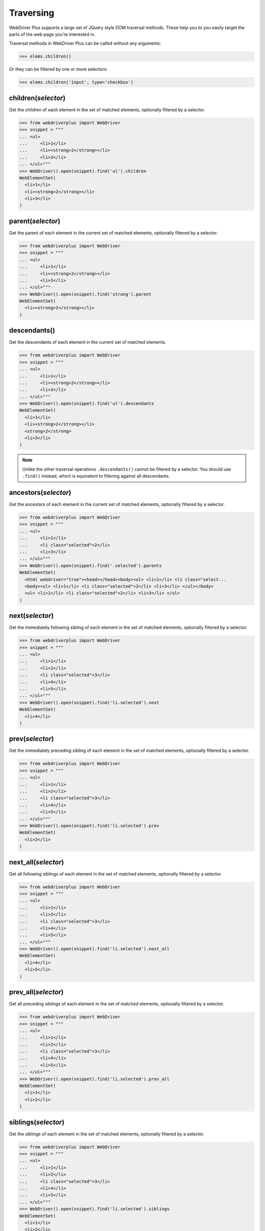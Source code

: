 .. _traversing:

Traversing
==========

WebDriver Plus supports a large set of JQuery style DOM traversal methods.
These help you to you easily target the parts of the web page you're interested
in.

Traversal methods in WebDriver Plus can be called without any arguments:

.. code-block:: python

    >>> elems.children()

Or they can be filtered by one or more selectors:

.. code-block:: python

    >>> elems.children('input', type='checkbox')

children(*selector*)
--------------------

Get the children of each element in the set of matched elements, optionally
filtered by a selector.

.. code-block:: python

    >>> from webdriverplus import WebDriver
    >>> snippet = """
    ... <ul>
    ...     <li>1</li>
    ...     <li><strong>2</strong></li>
    ...     <li>3</li>
    ... </ul>"""
    >>> WebDriver().open(snippet).find('ul').children
    WebElementSet(
      <li>1</li>
      <li><strong>2</strong></li>
      <li>3</li>
    )

parent(*selector*)
------------------

Get the parent of each element in the current set of matched elements,
optionally filtered by a selector.

.. code-block:: python

    >>> from webdriverplus import WebDriver
    >>> snippet = """
    ... <ul>
    ...     <li>1</li>
    ...     <li><strong>2</strong></li>
    ...     <li>3</li>
    ... </ul>"""
    >>> WebDriver().open(snippet).find('strong').parent
    WebElementSet(
      <li><strong>2</strong></li>
    )

descendants()
-------------

Get the descendants of each element in the current set of matched elements.

.. code-block:: python

    >>> from webdriverplus import WebDriver
    >>> snippet = """
    ... <ul>
    ...     <li>1</li>
    ...     <li><strong>2</strong></li>
    ...     <li>3</li>
    ... </ul>"""
    >>> WebDriver().open(snippet).find('ul').descendants
    WebElementSet(
      <li>1</li>
      <li><strong>2</strong></li>
      <strong>2</strong>
      <li>3</li>
    )

.. note::

    Unlike the other traversal operations ``.descendants()`` cannot be
    filtered by a selector.  You should use ``.find()`` instead, which is
    equivelent to filtering against all descendants.

ancestors(*selector*)
---------------------

Get the ancestors of each element in the current set of matched elements,
optionally filtered by a selector.

.. code-block:: python

    >>> from webdriverplus import WebDriver
    >>> snippet = """
    ... <ul>
    ...     <li>1</li>
    ...     <li class="selected">2</li>
    ...     <li>3</li>
    ... </ul>"""
    >>> WebDriver().open(snippet).find('.selected').parents
    WebElementSet(
      <html webdriver="true"><head></head><body><ul> <li>1</li> <li class="select...
      <body><ul> <li>1</li> <li class="selected">2</li> <li>3</li> </ul></body>
      <ul> <li>1</li> <li class="selected">2</li> <li>3</li> </ul>
    )

next(*selector*)
----------------

Get the immediately following sibling of each element in the set of matched
elements, optionally filtered by a selector.

.. code-block:: python

    >>> from webdriverplus import WebDriver
    >>> snippet = """
    ... <ul>
    ...     <li>1</li>
    ...     <li>2</li>
    ...     <li class="selected">3</li>
    ...     <li>4</li>
    ...     <li>5</li>
    ... </ul>"""
    >>> WebDriver().open(snippet).find('li.selected').next
    WebElementSet(
      <li>4</li>
    )

prev(*selector*)
----------------

Get the immediately preceding sibling of each element in the set of matched
elements, optionally filtered by a selector.

.. code-block:: python

    >>> from webdriverplus import WebDriver
    >>> snippet = """
    ... <ul>
    ...     <li>1</li>
    ...     <li>2</li>
    ...     <li class="selected">3</li>
    ...     <li>4</li>
    ...     <li>5</li>
    ... </ul>"""
    >>> WebDriver().open(snippet).find('li.selected').prev
    WebElementSet(
      <li>2</li>
    )

next_all(*selector*)
--------------------

Get all following siblings of each element in the set of matched elements,
optionally filtered by a selector.

.. code-block:: python

    >>> from webdriverplus import WebDriver
    >>> snippet = """
    ... <ul>
    ...     <li>1</li>
    ...     <li>2</li>
    ...     <li class="selected">3</li>
    ...     <li>4</li>
    ...     <li>5</li>
    ... </ul>"""
    >>> WebDriver().open(snippet).find('li.selected').next_all
    WebElementSet(
      <li>4</li>
      <li>5</li>
    )

prev_all(*selector*)
--------------------

Get all preceding siblings of each element in the set of matched elements,
optionally filtered by a selector.

.. code-block:: python

    >>> from webdriverplus import WebDriver
    >>> snippet = """
    ... <ul>
    ...     <li>1</li>
    ...     <li>2</li>
    ...     <li class="selected">3</li>
    ...     <li>4</li>
    ...     <li>5</li>
    ... </ul>"""
    >>> WebDriver().open(snippet).find('li.selected').prev_all
    WebElementSet(
      <li>1</li>
      <li>2</li>
    )

siblings(*selector*)
--------------------

Get the siblings of each element in the set of matched elements, optionally
filtered by a selector.

.. code-block:: python

    >>> from webdriverplus import WebDriver
    >>> snippet = """
    ... <ul>
    ...     <li>1</li>
    ...     <li>2</li>
    ...     <li class="selected">3</li>
    ...     <li>4</li>
    ...     <li>5</li>
    ... </ul>"""
    >>> WebDriver().open(snippet).find('li.selected').siblings
    WebElementSet(
      <li>1</li>
      <li>2</li>
      <li>4</li>
      <li>5</li>
    )
